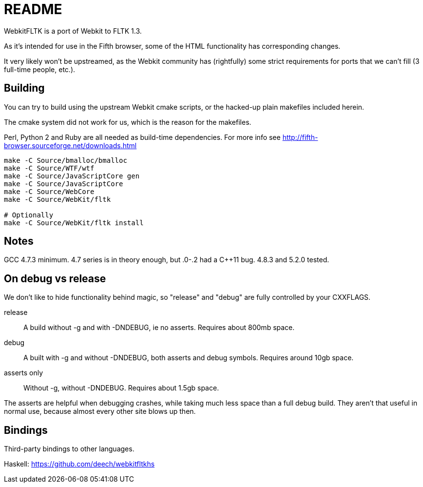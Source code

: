 README
======

WebkitFLTK is a port of Webkit to FLTK 1.3.

As it's intended for use in the Fifth browser, some of the HTML functionality
has corresponding changes.

It very likely won't be upstreamed, as the Webkit community has (rightfully)
some strict requirements for ports that we can't fill (3 full-time people, etc.).

Building
--------

You can try to build using the upstream Webkit cmake scripts, or the hacked-up
plain makefiles included herein.

The cmake system did not work for us, which is the reason for the makefiles.

Perl, Python 2 and Ruby are all needed as build-time dependencies. For more info
see http://fifth-browser.sourceforge.net/downloads.html

----
make -C Source/bmalloc/bmalloc
make -C Source/WTF/wtf
make -C Source/JavaScriptCore gen
make -C Source/JavaScriptCore
make -C Source/WebCore
make -C Source/WebKit/fltk

# Optionally
make -C Source/WebKit/fltk install
----

Notes
-----

GCC 4.7.3 minimum. 4.7 series is in theory enough, but .0-.2 had a C++11 bug.
4.8.3 and 5.2.0 tested.

On debug vs release
-------------------

We don't like to hide functionality behind magic, so "release" and "debug" are
fully controlled by your CXXFLAGS.

release:: A build without -g and with -DNDEBUG, ie no asserts. Requires about 800mb
		space.
debug:: A built with -g and without -DNDEBUG, both asserts and debug symbols.
	Requires around 10gb space.
asserts only:: Without -g, without -DNDEBUG. Requires about 1.5gb space.

The asserts are helpful when debugging crashes, while taking much less space
than a full debug build. They aren't that useful in normal use, because almost
every other site blows up then.

Bindings
--------

Third-party bindings to other languages.

Haskell: https://github.com/deech/webkitfltkhs
